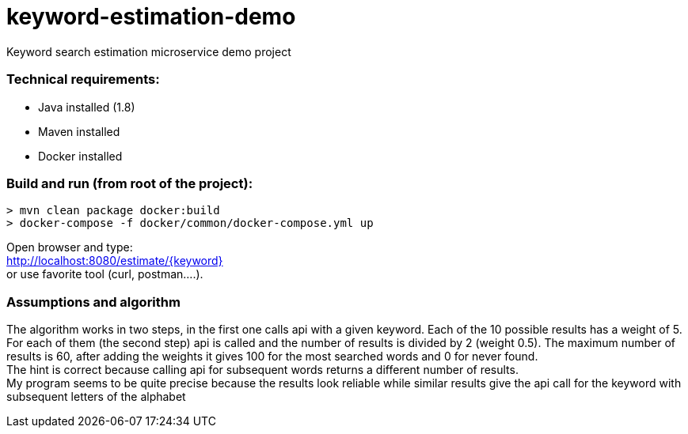 = keyword-estimation-demo

Keyword search estimation microservice demo project

=== Technical requirements:
* Java installed (1.8)
* Maven installed
* Docker installed

=== Build and run (from root of the project):
`> mvn clean package docker:build` +
`> docker-compose -f docker/common/docker-compose.yml up`

Open browser and type: +
http://localhost:8080/estimate/{keyword} +
or use favorite tool (curl, postman....).

=== Assumptions and algorithm
The algorithm works in two steps, in the first one calls api with a given keyword. Each of the 10 possible results has a weight of 5. For each of them (the second step) api is called and the number of results is divided by 2 (weight 0.5). The maximum number of results is 60, after adding the weights it gives 100 for the most searched words and 0 for never found. +
The hint is correct because calling api for subsequent words returns a different number of results. +
My program seems to be quite precise because the results look reliable while similar results give the api call for the keyword with subsequent letters of the alphabet